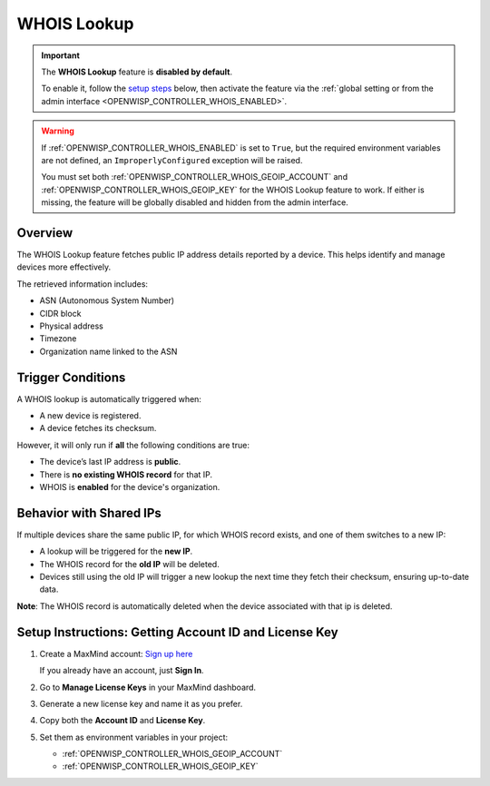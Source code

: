 WHOIS Lookup
============

.. important::

    The **WHOIS Lookup** feature is **disabled by default**.

    To enable it, follow the `setup steps
    <controller_setup_whois_lookup_>`_ below, then activate the feature
    via the :ref:`global setting or from the admin interface
    <OPENWISP_CONTROLLER_WHOIS_ENABLED>`.

.. warning::

    If :ref:`OPENWISP_CONTROLLER_WHOIS_ENABLED` is set to ``True``, but
    the required environment variables are not defined, an
    ``ImproperlyConfigured`` exception will be raised.

    You must set both :ref:`OPENWISP_CONTROLLER_WHOIS_GEOIP_ACCOUNT` and
    :ref:`OPENWISP_CONTROLLER_WHOIS_GEOIP_KEY` for the WHOIS Lookup
    feature to work. If either is missing, the feature will be globally
    disabled and hidden from the admin interface.

Overview
--------

The WHOIS Lookup feature fetches public IP address details reported by a
device. This helps identify and manage devices more effectively.

The retrieved information includes:

- ASN (Autonomous System Number)
- CIDR block
- Physical address
- Timezone
- Organization name linked to the ASN

Trigger Conditions
------------------

A WHOIS lookup is automatically triggered when:

- A new device is registered.
- A device fetches its checksum.

However, it will only run if **all** the following conditions are true:

- The device’s last IP address is **public**.
- There is **no existing WHOIS record** for that IP.
- WHOIS is **enabled** for the device's organization.

Behavior with Shared IPs
------------------------

If multiple devices share the same public IP, for which WHOIS record
exists, and one of them switches to a new IP:

- A lookup will be triggered for the **new IP**.
- The WHOIS record for the **old IP** will be deleted.
- Devices still using the old IP will trigger a new lookup the next time
  they fetch their checksum, ensuring up-to-date data.

**Note**: The WHOIS record is automatically deleted when the device
associated with that ip is deleted.

.. _controller_setup_whois_lookup:

Setup Instructions: Getting Account ID and License Key
------------------------------------------------------

1. Create a MaxMind account: `Sign up here
   <https://www.maxmind.com/en/geolite2/signup>`_

   If you already have an account, just **Sign In**.

2. Go to **Manage License Keys** in your MaxMind dashboard.
3. Generate a new license key and name it as you prefer.
4. Copy both the **Account ID** and **License Key**.
5. Set them as environment variables in your project:

   - :ref:`OPENWISP_CONTROLLER_WHOIS_GEOIP_ACCOUNT`
   - :ref:`OPENWISP_CONTROLLER_WHOIS_GEOIP_KEY`
